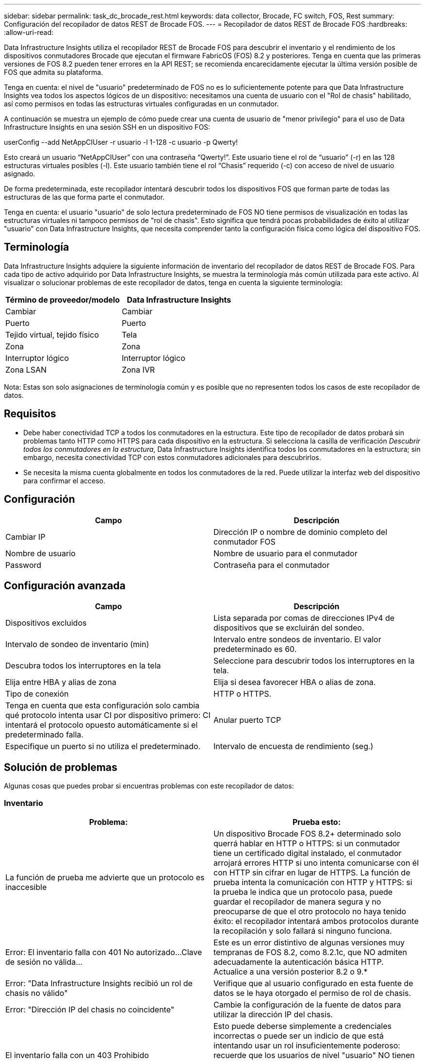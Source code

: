 ---
sidebar: sidebar 
permalink: task_dc_brocade_rest.html 
keywords: data collector, Brocade, FC switch, FOS, Rest 
summary: Configuración del recopilador de datos REST de Brocade FOS. 
---
= Recopilador de datos REST de Brocade FOS
:hardbreaks:
:allow-uri-read: 


[role="lead"]
Data Infrastructure Insights utiliza el recopilador REST de Brocade FOS para descubrir el inventario y el rendimiento de los dispositivos conmutadores Brocade que ejecutan el firmware FabricOS (FOS) 8.2 y posteriores.  Tenga en cuenta que las primeras versiones de FOS 8.2 pueden tener errores en la API REST; se recomienda encarecidamente ejecutar la última versión posible de FOS que admita su plataforma.

Tenga en cuenta: el nivel de "usuario" predeterminado de FOS no es lo suficientemente potente para que Data Infrastructure Insights vea todos los aspectos lógicos de un dispositivo: necesitamos una cuenta de usuario con el "Rol de chasis" habilitado, así como permisos en todas las estructuras virtuales configuradas en un conmutador.

A continuación se muestra un ejemplo de cómo puede crear una cuenta de usuario de "menor privilegio" para el uso de Data Infrastructure Insights en una sesión SSH en un dispositivo FOS:

userConfig --add NetAppCIUser -r usuario -l 1-128 -c usuario -p Qwerty!

Esto creará un usuario “NetAppCIUser” con una contraseña “Qwerty!”.  Este usuario tiene el rol de “usuario” (-r) en las 128 estructuras virtuales posibles (-l).  Este usuario también tiene el rol “Chasis” requerido (-c) con acceso de nivel de usuario asignado.

De forma predeterminada, este recopilador intentará descubrir todos los dispositivos FOS que forman parte de todas las estructuras de las que forma parte el conmutador.

Tenga en cuenta: el usuario "usuario" de solo lectura predeterminado de FOS NO tiene permisos de visualización en todas las estructuras virtuales ni tampoco permisos de "rol de chasis".  Esto significa que tendrá pocas probabilidades de éxito al utilizar "usuario" con Data Infrastructure Insights, que necesita comprender tanto la configuración física como lógica del dispositivo FOS.



== Terminología

Data Infrastructure Insights adquiere la siguiente información de inventario del recopilador de datos REST de Brocade FOS.  Para cada tipo de activo adquirido por Data Infrastructure Insights, se muestra la terminología más común utilizada para este activo.  Al visualizar o solucionar problemas de este recopilador de datos, tenga en cuenta la siguiente terminología:

[cols="2*"]
|===
| Término de proveedor/modelo | Data Infrastructure Insights 


| Cambiar | Cambiar 


| Puerto | Puerto 


| Tejido virtual, tejido físico | Tela 


| Zona | Zona 


| Interruptor lógico | Interruptor lógico 


| Zona LSAN | Zona IVR 
|===
Nota: Estas son solo asignaciones de terminología común y es posible que no representen todos los casos de este recopilador de datos.



== Requisitos

* Debe haber conectividad TCP a todos los conmutadores en la estructura.  Este tipo de recopilador de datos probará sin problemas tanto HTTP como HTTPS para cada dispositivo en la estructura.  Si selecciona la casilla de verificación _Descubrir todos los conmutadores en la estructura_, Data Infrastructure Insights identifica todos los conmutadores en la estructura; sin embargo, necesita conectividad TCP con estos conmutadores adicionales para descubrirlos.
* Se necesita la misma cuenta globalmente en todos los conmutadores de la red.  Puede utilizar la interfaz web del dispositivo para confirmar el acceso.




== Configuración

[cols="2*"]
|===
| Campo | Descripción 


| Cambiar IP | Dirección IP o nombre de dominio completo del conmutador FOS 


| Nombre de usuario | Nombre de usuario para el conmutador 


| Password | Contraseña para el conmutador 
|===


== Configuración avanzada

[cols="2*"]
|===
| Campo | Descripción 


| Dispositivos excluidos | Lista separada por comas de direcciones IPv4 de dispositivos que se excluirán del sondeo. 


| Intervalo de sondeo de inventario (min) | Intervalo entre sondeos de inventario.  El valor predeterminado es 60. 


| Descubra todos los interruptores en la tela | Seleccione para descubrir todos los interruptores en la tela. 


| Elija entre HBA y alias de zona | Elija si desea favorecer HBA o alias de zona. 


| Tipo de conexión | HTTP o HTTPS. 


| Tenga en cuenta que esta configuración solo cambia qué protocolo intenta usar CI por dispositivo primero: CI intentará el protocolo opuesto automáticamente si el predeterminado falla. | Anular puerto TCP 


| Especifique un puerto si no utiliza el predeterminado. | Intervalo de encuesta de rendimiento (seg.) 
|===


== Solución de problemas

Algunas cosas que puedes probar si encuentras problemas con este recopilador de datos:



=== Inventario

[cols="2*"]
|===
| Problema: | Prueba esto: 


| La función de prueba me advierte que un protocolo es inaccesible | Un dispositivo Brocade FOS 8.2+ determinado solo querrá hablar en HTTP o HTTPS: si un conmutador tiene un certificado digital instalado, el conmutador arrojará errores HTTP si uno intenta comunicarse con él con HTTP sin cifrar en lugar de HTTPS.  La función de prueba intenta la comunicación con HTTP y HTTPS: si la prueba le indica que un protocolo pasa, puede guardar el recopilador de manera segura y no preocuparse de que el otro protocolo no haya tenido éxito: el recopilador intentará ambos protocolos durante la recopilación y solo fallará si ninguno funciona. 


| Error: El inventario falla con 401 No autorizado...Clave de sesión no válida... | Este es un error distintivo de algunas versiones muy tempranas de FOS 8.2, como 8.2.1c, que NO admiten adecuadamente la autenticación básica HTTP.  Actualice a una versión posterior 8.2 o 9.* 


| Error: "Data Infrastructure Insights recibió un rol de chasis no válido" | Verifique que al usuario configurado en esta fuente de datos se le haya otorgado el permiso de rol de chasis. 


| Error: "Dirección IP del chasis no coincidente" | Cambie la configuración de la fuente de datos para utilizar la dirección IP del chasis. 


| El inventario falla con un 403 Prohibido | Esto puede deberse simplemente a credenciales incorrectas o puede ser un indicio de que está intentando usar un rol insuficientemente poderoso: recuerde que los usuarios de nivel "usuario" NO tienen el derecho de "Rol de chasis" requerido ni acceso de visualización a Virtual Fabrics que no sean los predeterminados. 
|===
Información adicional se puede encontrar en ellink:concept_requesting_support.html["Soporte"] página o en ellink:reference_data_collector_support_matrix.html["Matriz de soporte del recopilador de datos"] .
